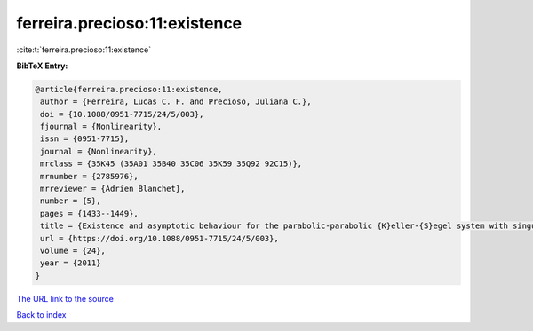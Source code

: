 ferreira.precioso:11:existence
==============================

:cite:t:`ferreira.precioso:11:existence`

**BibTeX Entry:**

.. code-block:: bibtex

   @article{ferreira.precioso:11:existence,
    author = {Ferreira, Lucas C. F. and Precioso, Juliana C.},
    doi = {10.1088/0951-7715/24/5/003},
    fjournal = {Nonlinearity},
    issn = {0951-7715},
    journal = {Nonlinearity},
    mrclass = {35K45 (35A01 35B40 35C06 35K59 35Q92 92C15)},
    mrnumber = {2785976},
    mrreviewer = {Adrien Blanchet},
    number = {5},
    pages = {1433--1449},
    title = {Existence and asymptotic behaviour for the parabolic-parabolic {K}eller-{S}egel system with singular data},
    url = {https://doi.org/10.1088/0951-7715/24/5/003},
    volume = {24},
    year = {2011}
   }
`The URL link to the source <ttps://doi.org/10.1088/0951-7715/24/5/003}>`_


`Back to index <../By-Cite-Keys.html>`_
